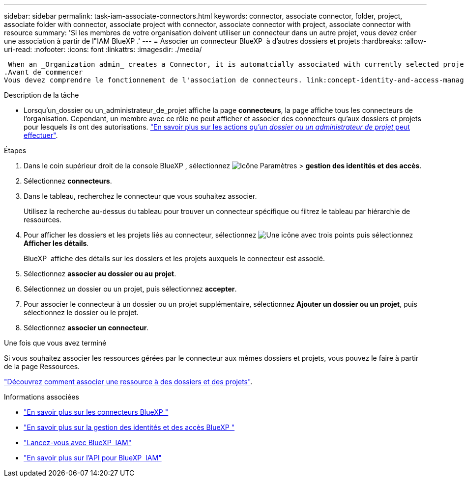 ---
sidebar: sidebar 
permalink: task-iam-associate-connectors.html 
keywords: connector, associate connector, folder, project, associate folder with connector, associate project with connector, associate connector with project, associate connector with resource 
summary: 'Si les membres de votre organisation doivent utiliser un connecteur dans un autre projet, vous devez créer une association à partir de l"IAM BlueXP .' 
---
= Associer un connecteur BlueXP  à d'autres dossiers et projets
:hardbreaks:
:allow-uri-read: 
:nofooter: 
:icons: font
:linkattrs: 
:imagesdir: ./media/


 When an _Organization admin_ creates a Connector, it is automatcially associated with currently selected project within the organization. Although someone with the _Organization admin_  can access to that Connector from anywhere in the organization. Other members in your organization can only access that Connector from the project in which it was created, unless you associate that Connector with other projects.
.Avant de commencer
Vous devez comprendre le fonctionnement de l'association de connecteurs. link:concept-identity-and-access-management.html#associate-connectors["En savoir plus sur l'utilisation des connecteurs avec BlueXP  IAM"].

.Description de la tâche
* Lorsqu'un_dossier ou un_administrateur_de_projet affiche la page *connecteurs*, la page affiche tous les connecteurs de l'organisation. Cependant, un membre avec ce rôle ne peut afficher et associer des connecteurs qu'aux dossiers et projets pour lesquels ils ont des autorisations. link:reference-iam-predefined-roles.html["En savoir plus sur les actions qu'un _dossier ou un administrateur de projet_ peut effectuer"].


.Étapes
. Dans le coin supérieur droit de la console BlueXP , sélectionnez image:icon-settings-option.png["Icône Paramètres"] > *gestion des identités et des accès*.
. Sélectionnez *connecteurs*.
. Dans le tableau, recherchez le connecteur que vous souhaitez associer.
+
Utilisez la recherche au-dessus du tableau pour trouver un connecteur spécifique ou filtrez le tableau par hiérarchie de ressources.

. Pour afficher les dossiers et les projets liés au connecteur, sélectionnez image:icon-action.png["Une icône avec trois points"] puis sélectionnez *Afficher les détails*.
+
BlueXP  affiche des détails sur les dossiers et les projets auxquels le connecteur est associé.

. Sélectionnez *associer au dossier ou au projet*.
. Sélectionnez un dossier ou un projet, puis sélectionnez *accepter*.
. Pour associer le connecteur à un dossier ou un projet supplémentaire, sélectionnez *Ajouter un dossier ou un projet*, puis sélectionnez le dossier ou le projet.
. Sélectionnez *associer un connecteur*.


.Une fois que vous avez terminé
Si vous souhaitez associer les ressources gérées par le connecteur aux mêmes dossiers et projets, vous pouvez le faire à partir de la page Ressources.

link:task-iam-manage-resources.html#associate-resource["Découvrez comment associer une ressource à des dossiers et des projets"].

.Informations associées
* link:concept-connectors.html["En savoir plus sur les connecteurs BlueXP "]
* link:concept-identity-and-access-management.html["En savoir plus sur la gestion des identités et des accès BlueXP "]
* link:task-iam-get-started.html["Lancez-vous avec BlueXP  IAM"]
* https://docs.netapp.com/us-en/bluexp-automation/tenancyv4/overview.html["En savoir plus sur l'API pour BlueXP  IAM"^]

